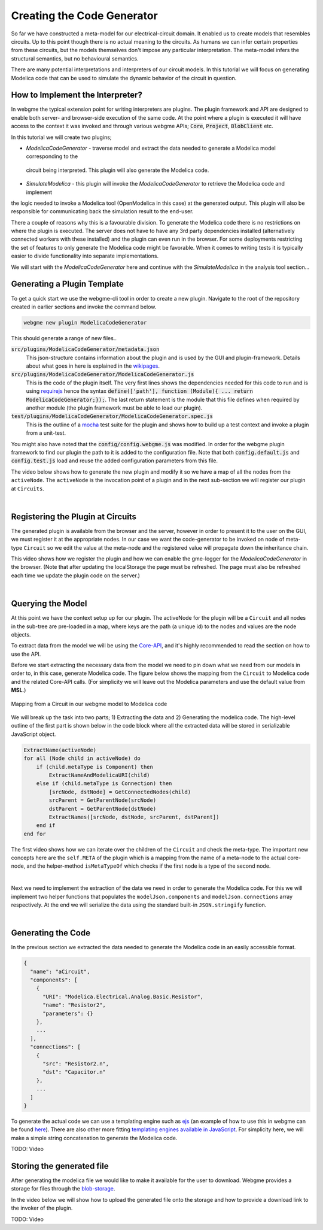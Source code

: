 Creating the Code Generator
=========================
So far we have constructed a meta-model for our electrical-circuit domain. It enabled us to create models that resembles
circuits. Up to this point though there is no actual meaning to the circuits. As humans we can infer certain properties from
these circuits, but the models themselves don't impose any particular interpretation. The meta-model infers the structural semantics,
but no behavioural semantics.

There are many potential interpretations and interpreters of our circuit models. In this tutorial we will focus on generating
Modelica code that can be used to simulate the dynamic behavior of the circuit in question.

How to Implement the Interpreter?
-----------------------
In webgme the typical extension point for writing interpreters are plugins. The plugin framework and API are designed to
enable both server- and browser-side execution of the same code. At the point where a plugin is executed it will have
access to the context it was invoked and through various webgme APIs; :code:`Core`, :code:`Project`, :code:`BlobClient` etc.

In this tutorial we will create two plugins;

* *ModelicaCodeGenerator* - traverse model and extract the data needed to generate a Modelica model corresponding to the
 circuit being interpreted. This plugin will also generate the Modelica code.
* *SimulateModelica* - this plugin will invoke the *ModelicaCodeGenerator* to retrieve the Modelica code and implement
the logic needed to invoke a Modelica tool (OpenModelica in this case) at the generated output. This plugin will also be
responsible for communicating back the simulation result to the end-user.

There a couple of reasons why this is a favourable division. To generate the Modelica code there is no restrictions on
where the plugin is executed. The server does not have to have any 3rd party dependencies installed (alternatively connected
workers with these installed) and the plugin can even run in the browser. For some deployments restricting the set of features
to only generate the Modelica code might be favorable. When it comes to writing tests it is typically easier to divide
functionality into separate implementations.

We will start with the *ModelicaCodeGenerator* here and continue with the *SimulateModelica* in the analysis tool section...

Generating a Plugin Template
-----------------------
To get a quick start we use the webgme-cli tool in order to create a new plugin. Navigate to the root of the repository
created in earlier sections and invoke the command below.

.. code-block:: bash

    webgme new plugin ModelicaCodeGenerator

This should generate a range of new files..

:code:`src/plugins/ModelicaCodeGenerator/metadata.json`
    This json-structure contains information about the plugin and is used by the GUI and plugin-framework. Details
    about what goes in here is explained in the `wikipages <https://github.com/webgme/webgme/wiki/GME-Plugins#metadatajson>`_.

:code:`src/plugins/ModelicaCodeGenerator/ModelicaCodeGenerator.js`
    This is the code of the plugin itself. The very first lines shows the dependencies needed for this code
    to run and is using `requirejs <http://requirejs.org/>`_ hence the syntax
    :code:`define(['path'], function (Module){ ... return ModelicaCodeGenerator;});`. The last return statement is the
    module that this file defines when required by another module (the plugin framework must be able to load our plugin).

:code:`test/plugins/ModelicaCodeGenerator/ModelicaCodeGenerator.spec.js`
    This is the outline of a `mocha <https://mochajs.org/>`_ test suite for the plugin and shows how to build up a test
    context and invoke a plugin from a unit-test.

You might also have noted that the :code:`config/config.webgme.js` was modified. In order for the webgme plugin framework
to find our plugin the path to it is added to the configuration file. Note that both :code:`config.default.js` and
:code:`config.test.js` load and reuse the added configuration parameters from this file.

The video below shows how to generate the new plugin and modify it so we have a map of all the nodes from the ``activeNode``.
The ``activeNode`` is the invocation point of a plugin and in the next sub-section we will register our plugin at ``Circuits``.


.. raw:: html

    <div style="position: relative; height: 0; overflow: hidden; max-width: 100%; height: auto; text-align: center;">
        <iframe width="560" height="315" src="https://www.youtube.com/embed/SddGyiYtJ34" frameborder="0" allowfullscreen></iframe>
    </div>

|

Registering the Plugin at Circuits
----------------------
The generated plugin is available from the browser and the server, however in order to present it to the user on the GUI,
we must register it at the appropriate nodes. In our case we want the code-generator to be invoked on node of meta-type
``Circuit`` so we edit the value at the meta-node and the registered value will propagate down the inheritance chain.

This video shows how we register the plugin and how we can enable the gme-logger for the *ModelicaCodeGenerator* in the browser.
(Note that after updating the localStorage the page must be refreshed. The page must also be refreshed each time we update
the plugin code on the server.)

.. raw:: html

    <div style="position: relative; height: 0; overflow: hidden; max-width: 100%; height: auto; text-align: center;">
        <iframe width="560" height="315" src="https://www.youtube.com/embed/SddGyiYtJ34" frameborder="0" allowfullscreen></iframe>
    </div>

|

Querying the Model
--------------------------
At this point we have the context setup up for our plugin. The activeNode for the plugin will be a ``Circuit`` and all
nodes in the sub-tree are pre-loaded in a map, where keys are the path (a unique id) to the nodes and values are the
node objects.

To extract data from the model we will be using the `Core-API <https://github.com/webgme/webgme/wiki/GME-Core-API#using-the-api>`_,
and it's highly recommended to read the section on how to use the API.

Before we start extracting the necessary data from the model we need to pin down what we need from our models in order
to, in this case, generate Modelica code. The figure below shows the mapping from the ``Circuit`` to Modelica code and
the related Core-API calls. (For simplicity we will leave out the Modelica parameters and use the default value from **MSL**.)

.. figure:: map_to_modelica.png
    :align: center
    :scale: 100 %

    Mapping from a Circuit in our webgme model to Modelica code

We will break up the task into two parts; 1) Extracting the data and 2) Generating the modelica code. The high-level
outline of the first part is shown below in the code block where all the extracted data will be stored in serializable
JavaScript object.

.. code-block:: javascript

    ExtractName(activeNode)
    for all (Node child in activeNode) do
        if (child.metaType is Component) then
            ExtractNameAndModelicaURI(child)
        else if (child.metaType is Connection) then
            [srcNode, dstNode] = GetConnectedNodes(child)
            srcParent = GetParentNode(srcNode)
            dstParent = GetParentNode(dstNode)
            ExtractNames([srcNode, dstNode, srcParent, dstParent])
        end if
    end for


The first video shows how we can iterate over the children of the ``Circuit`` and check the meta-type. The important new
concepts here are the ``self.META`` of the plugin which is a mapping from the name of a meta-node to the actual core-node,
and the helper-method ``isMetaTypeOf`` which checks if the first node is a type of the second node.

.. raw:: html

    <div style="position: relative; height: 0; overflow: hidden; max-width: 100%; height: auto; text-align: center;">
        <iframe width="560" height="315" src="https://www.youtube.com/embed/SddGyiYtJ34" frameborder="0" allowfullscreen></iframe>
    </div>

|

Next we need to implement the extraction of the data we need in order to generate the Modelica code. For this we will
implement two helper functions that populates the ``modelJson.components`` and ``modelJson.connections`` array respectively.
At the end we will serialize the data using the standard built-in ``JSON.stringify`` function.

.. raw:: html

    <div style="position: relative; height: 0; overflow: hidden; max-width: 100%; height: auto; text-align: center;">
        <iframe width="560" height="315" src="https://www.youtube.com/embed/SddGyiYtJ34" frameborder="0" allowfullscreen></iframe>
    </div>

|

Generating the Code
--------------------------
In the previous section we extracted the data needed to generate the Modelica code in an easily accessible format.

.. code-block:: javascript

    {
      "name": "aCircuit",
      "components": [
        {
          "URI": "Modelica.Electrical.Analog.Basic.Resistor",
          "name": "Resistor2",
          "parameters": {}
        },
        ...
      ],
      "connections": [
        {
          "src": "Resistor2.n",
          "dst": "Capacitor.n"
        },
        ...
      ]
    }

To generate the actual code we can use a templating engine such as `ejs <http://www.embeddedjs.com/>`_
(an example of how to use this in webgme can be found `here <https://github.com/webgme/tutorials/tree/master/_session2_plugin/FSM/src/plugins/FSMCodeGenerator>`_).
There are also other more fitting `templating engines available in JavaScript <https://colorlib.com/wp/top-templating-engines-for-javascript/>`_.
For simplicity here, we will make a simple string concatenation to generate the Modelica code.

TODO: Video

Storing the generated file
-----------------------------
After generating the modelica file we would like to make it available for the user to download. Webgme provides a
storage for files through the `blob-storage <https://github.com/webgme/webgme/wiki/GME-Blob-Storage-API>`_.

In the video below we will show how to upload the generated file onto the storage and how to provide a download link to
the invoker of the plugin.

TODO: Video